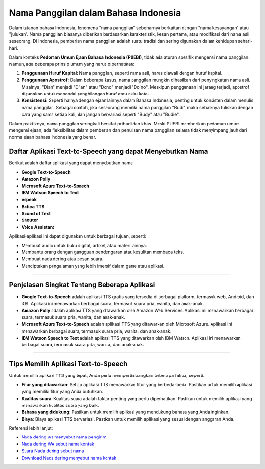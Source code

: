 ==============================
Nama Panggilan dalam Bahasa Indonesia
==============================

Dalam tatanan bahasa Indonesia, fenomena "nama panggilan" sebenarnya berkaitan dengan 
"nama kesayangan" atau "julukan". Nama panggilan biasanya diberikan berdasarkan karakteristik, 
kesan pertama, atau modifikasi dari nama asli seseorang. Di Indonesia, pemberian nama panggilan 
adalah suatu tradisi dan sering digunakan dalam kehidupan sehari-hari.

Dalam konteks **Pedoman Umum Ejaan Bahasa Indonesia (PUEBI)**, tidak ada aturan spesifik mengenai 
nama panggilan. Namun, ada beberapa prinsip umum yang harus diperhatikan:

1. **Penggunaan Huruf Kapital:** 
   Nama panggilan, seperti nama asli, harus diawali dengan huruf kapital.

2. **Penggunaan Apostrof:** 
   Dalam beberapa kasus, nama panggilan mungkin dihasilkan dari penyingkatan nama asli. 
   Misalnya, "Dian" menjadi "Di'an" atau "Dono" menjadi "Do'no". Meskipun penggunaan ini 
   jarang terjadi, apostrof digunakan untuk menandai penghilangan huruf atau suku kata.

3. **Konsistensi:** 
   Seperti halnya dengan ejaan lainnya dalam Bahasa Indonesia, penting untuk konsisten dalam 
   menulis nama panggilan. Sebagai contoh, jika seseorang memiliki nama panggilan "Budi", 
   maka sebaiknya tuliskan dengan cara yang sama setiap kali, dan jangan bervariasi seperti 
   "Budy" atau "Budie".

Dalam praktiknya, nama panggilan seringkali bersifat pribadi dan khas. Meski PUEBI memberikan 
pedoman umum mengenai ejaan, ada fleksibilitas dalam pemberian dan penulisan nama panggilan 
selama tidak menyimpang jauh dari norma ejaan bahasa Indonesia yang benar.

Daftar Aplikasi Text-to-Speech yang dapat Menyebutkan Nama
------------------------

Berikut adalah daftar aplikasi yang dapat menyebutkan nama:

- **Google Text-to-Speech**
- **Amazon Polly**
- **Microsoft Azure Text-to-Speech**
- **IBM Watson Speech to Text**
- **espeak**
- **Botica TTS**
- **Sound of Text**
- **Shouter**
- **Voice Assistant**

Aplikasi-aplikasi ini dapat digunakan untuk berbagai tujuan, seperti:

- Membuat audio untuk buku digital, artikel, atau materi lainnya.
- Membantu orang dengan gangguan pendengaran atau kesulitan membaca teks.
- Membuat nada dering atau pesan suara.
- Menciptakan pengalaman yang lebih imersif dalam game atau aplikasi.

----------------------------------------------

Penjelasan Singkat Tentang Beberapa Aplikasi
----------------------------------------------

- **Google Text-to-Speech**
  adalah aplikasi TTS gratis yang tersedia di berbagai platform, termasuk web, Android, dan iOS. Aplikasi ini menawarkan berbagai suara, termasuk suara pria, wanita, dan anak-anak.

- **Amazon Polly**
  adalah aplikasi TTS yang ditawarkan oleh Amazon Web Services. Aplikasi ini menawarkan berbagai suara, termasuk suara pria, wanita, dan anak-anak.

- **Microsoft Azure Text-to-Speech**
  adalah aplikasi TTS yang ditawarkan oleh Microsoft Azure. Aplikasi ini menawarkan berbagai suara, termasuk suara pria, wanita, dan anak-anak.

- **IBM Watson Speech to Text**
  adalah aplikasi TTS yang ditawarkan oleh IBM Watson. Aplikasi ini menawarkan berbagai suara, termasuk suara pria, wanita, dan anak-anak.

----------------------------------------------

Tips Memilih Aplikasi Text-to-Speech
----------------------------------------------

Untuk memilih aplikasi TTS yang tepat, Anda perlu mempertimbangkan beberapa faktor, seperti:

- **Fitur yang ditawarkan**: Setiap aplikasi TTS menawarkan fitur yang berbeda-beda. Pastikan untuk memilih aplikasi yang memiliki fitur yang Anda butuhkan.
  
- **Kualitas suara**: Kualitas suara adalah faktor penting yang perlu diperhatikan. Pastikan untuk memilih aplikasi yang menawarkan kualitas suara yang baik.
  
- **Bahasa yang didukung**: Pastikan untuk memilih aplikasi yang mendukung bahasa yang Anda inginkan.
  
- **Biaya**: Biaya aplikasi TTS bervariasi. Pastikan untuk memilih aplikasi yang sesuai dengan anggaran Anda.

Referensi lebih lanjut: 

- `Nada dering wa menyebut nama pengirim <https://www.teknotuf.com/buat-nada-dering-wa-kustom-menjadi-menyebut-nama-pengirim/>`_
- `Nada dering WA sebut nama kontak <https://www.emzeth.com/nada-dering-wa-sebut-nama-pengirimnya/>`_
- `Suara Nada dering sebut nama <https://www.pelita.or.id/suara-nada-dering-wa-sebut-nama/>`_
- `Download Nada dering menyebut nama kontak <https://www.sebuahutas.com/download-nada-dering-menyebut-nama-kontak/>`_
